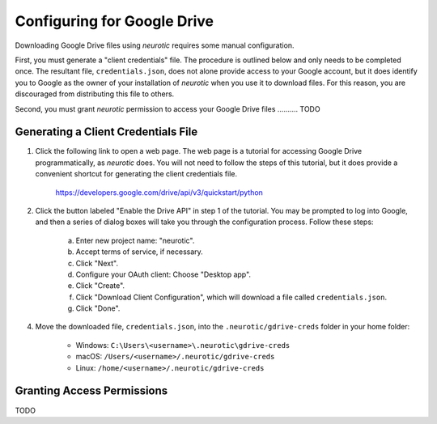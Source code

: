 .. _gdrive:

Configuring for Google Drive
============================

Downloading Google Drive files using *neurotic* requires some manual
configuration.

First, you must generate a "client credentials" file. The procedure is outlined
below and only needs to be completed once. The resultant file,
``credentials.json``, does not alone provide access to your Google account, but
it does identify you to Google as the owner of your installation of *neurotic*
when you use it to download files. For this reason, you are discouraged from
distributing this file to others.

Second, you must grant *neurotic* permission to access your Google Drive files
.......... TODO

.. _gdrive-credentials:

Generating a Client Credentials File
------------------------------------

1. Click the following link to open a web page. The web page is a tutorial for
   accessing Google Drive programmatically, as *neurotic* does. You will not
   need to follow the steps of this tutorial, but it does provide a convenient
   shortcut for generating the client credentials file.

        https://developers.google.com/drive/api/v3/quickstart/python

2. Click the button labeled "Enable the Drive API" in step 1 of the tutorial.
   You may be prompted to log into Google, and then a series of dialog boxes
   will take you through the configuration process. Follow these steps:

    a. Enter new project name: "neurotic".
    b. Accept terms of service, if necessary.
    c. Click "Next".
    d. Configure your OAuth client: Choose "Desktop app".
    e. Click "Create".
    f. Click "Download Client Configuration", which will download a file called
       ``credentials.json``.
    g. Click "Done".

4. Move the downloaded file, ``credentials.json``, into the
   ``.neurotic/gdrive-creds`` folder in your home folder:

    - Windows: ``C:\Users\<username>\.neurotic\gdrive-creds``
    - macOS: ``/Users/<username>/.neurotic/gdrive-creds``
    - Linux: ``/home/<username>/.neurotic/gdrive-creds``

.. _gdrive-permissions:

Granting Access Permissions
---------------------------

TODO
